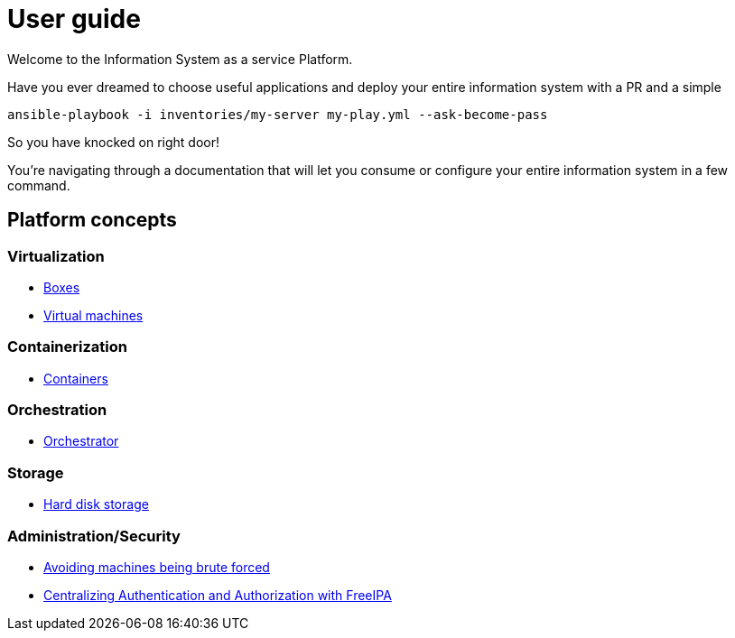 # User guide

Welcome to the Information System as a service Platform.

Have you ever dreamed to choose useful applications and deploy your entire information system with a PR and a simple
```bash
ansible-playbook -i inventories/my-server my-play.yml --ask-become-pass
```
So you have knocked on right door!

You're navigating through a documentation that will let you consume or configure your entire information system in a few command.

## Platform concepts

### Virtualization
* <<packer/introduction.adoc#main-title, Boxes>>
* <<virtualization/virtualmachines.adoc#main-title, Virtual machines>>

### Containerization
* <<containerization/introduction.adoc#main-title, Containers>>

### Orchestration
* <<orchestration/introduction.adoc#main-title, Orchestrator>>

### Storage
* <<storage/introduction.adoc#main-title, Hard disk storage>>

### Administration/Security

* <<admin/fail2ban.adoc#main-title, Avoiding machines being brute forced>>
* <<admin/freeipa.adoc#main-title, Centralizing Authentication and Authorization with FreeIPA>>
